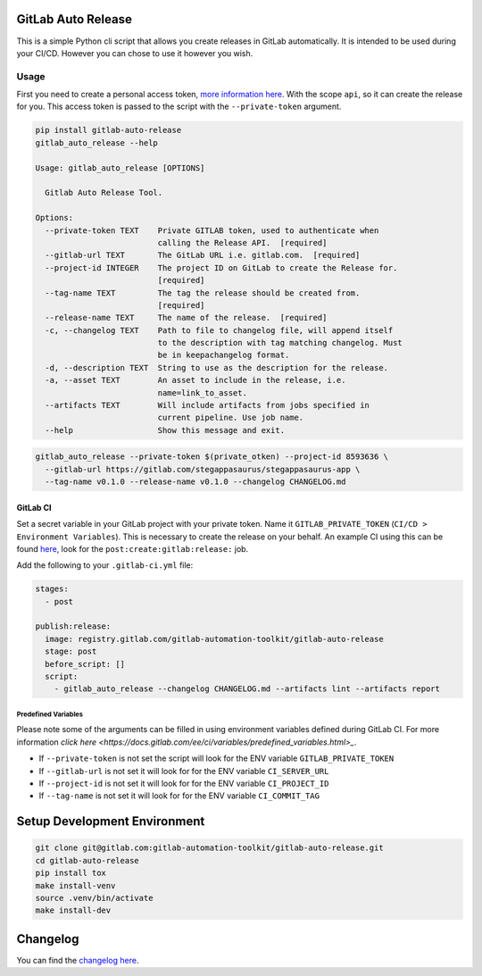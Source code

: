 .. image:: https://gitlab.com/gitlab-automation-toolkit/gitlab-auto-release/badges/master/pipeline.svg
   :target: https://gitlab.com/gitlab-automation-toolkit/gitlab-auto-release
   :alt: Pipeline Status

.. image:: https://gitlab.com/gitlab-automation-toolkit/gitlab-auto-release/badges/master/coverage.svg
   :target: https://gitlab.com/gitlab-automation-toolkit/gitlab-auto-release
   :alt: Coverage

.. image:: https://img.shields.io/pypi/l/gitlab-auto-release.svg
   :target: https://pypi.org/project/gitlab-auto-release/
   :alt: PyPI Project License

.. image:: https://img.shields.io/pypi/v/gitlab-auto-release.svg
   :target: https://pypi.org/project/gitlab-auto-release/
   :alt: PyPI Project Version

GitLab Auto Release
===================

This is a simple Python cli script that allows you create releases in GitLab automatically. It is intended to be
used during your CI/CD. However you can chose to use it however you wish.

Usage
-----

First you need to create a personal access token,
`more information here <https://docs.gitlab.com/ee/user/profile/personal_access_tokens.html>`_.
With the scope ``api``, so it can create the release for you. This access token is passed
to the script with the ``--private-token`` argument.

.. code-block:: bash

  pip install gitlab-auto-release
  gitlab_auto_release --help

  Usage: gitlab_auto_release [OPTIONS]

    Gitlab Auto Release Tool.

  Options:
    --private-token TEXT    Private GITLAB token, used to authenticate when
                            calling the Release API.  [required]
    --gitlab-url TEXT       The GitLab URL i.e. gitlab.com.  [required]
    --project-id INTEGER    The project ID on GitLab to create the Release for.
                            [required]
    --tag-name TEXT         The tag the release should be created from.
                            [required]
    --release-name TEXT     The name of the release.  [required]
    -c, --changelog TEXT    Path to file to changelog file, will append itself
                            to the description with tag matching changelog. Must
                            be in keepachangelog format.
    -d, --description TEXT  String to use as the description for the release.
    -a, --asset TEXT        An asset to include in the release, i.e.
                            name=link_to_asset.
    --artifacts TEXT        Will include artifacts from jobs specified in
                            current pipeline. Use job name.
    --help                  Show this message and exit.

.. code-block:: bash

  gitlab_auto_release --private-token $(private_otken) --project-id 8593636 \
    --gitlab-url https://gitlab.com/stegappasaurus/stegappasaurus-app \
    --tag-name v0.1.0 --release-name v0.1.0 --changelog CHANGELOG.md

GitLab CI
*********

Set a secret variable in your GitLab project with your private token. Name it ``GITLAB_PRIVATE_TOKEN`` (``CI/CD > Environment Variables``).
This is necessary to create the release on your behalf.
An example CI using this can be found
`here <https://gitlab.com/hmajid2301/stegappasaurus/blob/a22b7dc80f86b471d8a2eaa7b7eadb7b492c53c7/.gitlab-ci.yml>`_,
look for the ``post:create:gitlab:release:`` job.

Add the following to your ``.gitlab-ci.yml`` file:

.. code-block:: yaml

  stages:
    - post

  publish:release:
    image: registry.gitlab.com/gitlab-automation-toolkit/gitlab-auto-release
    stage: post
    before_script: []
    script:
      - gitlab_auto_release --changelog CHANGELOG.md --artifacts lint --artifacts report


Predefined Variables
^^^^^^^^^^^^^^^^^^^^

Please note some of the arguments can be filled in using environment variables defined during GitLab CI.
For more information `click here <https://docs.gitlab.com/ee/ci/variables/predefined_variables.html>_`.

* If ``--private-token`` is not set the script will look for the ENV variable ``GITLAB_PRIVATE_TOKEN``
* If ``--gitlab-url`` is not set it will look for for the ENV variable ``CI_SERVER_URL``
* If ``--project-id`` is not set it will look for for the ENV variable ``CI_PROJECT_ID``
* If ``--tag-name`` is not set it will look for for the ENV variable ``CI_COMMIT_TAG``

Setup Development Environment
=============================

.. code-block:: bash

  git clone git@gitlab.com:gitlab-automation-toolkit/gitlab-auto-release.git
  cd gitlab-auto-release
  pip install tox
  make install-venv
  source .venv/bin/activate
  make install-dev

Changelog
=========

You can find the `changelog here <https://gitlab.com/gitlab-automation-toolkit/gitlab-auto-release/blob/master/CHANGELOG.md>`_.

